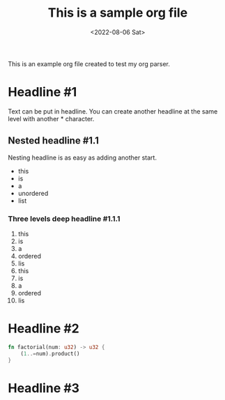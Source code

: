 #+TITLE: This is a sample org file
#+DATE: <2022-08-06 Sat>
This is an example org file created to test my org parser. 
* Headline #1
Text can be put in headline. You can create another headline at the same level with another * character.
** Nested headline #1.1
Nesting headline is as easy as adding another start.
- this
- is
- a
- unordered
- list
*** Three levels deep headline #1.1.1
1. this
2. is
3. a
4. ordered
5. lis
6. this
7. is
8. a
9. ordered
10. lis
* Headline #2
#+BEGIN_SRC rust
  fn factorial(num: u32) -> u32 {
      (1..=num).product()
  }
#+END_SRC
* Headline #3
